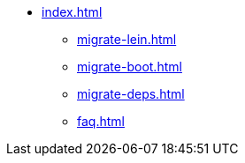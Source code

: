 * xref:index.adoc[]
** xref:migrate-lein.adoc[]
** xref:migrate-boot.adoc[]
** xref:migrate-deps.adoc[]
** xref:faq.adoc[]

